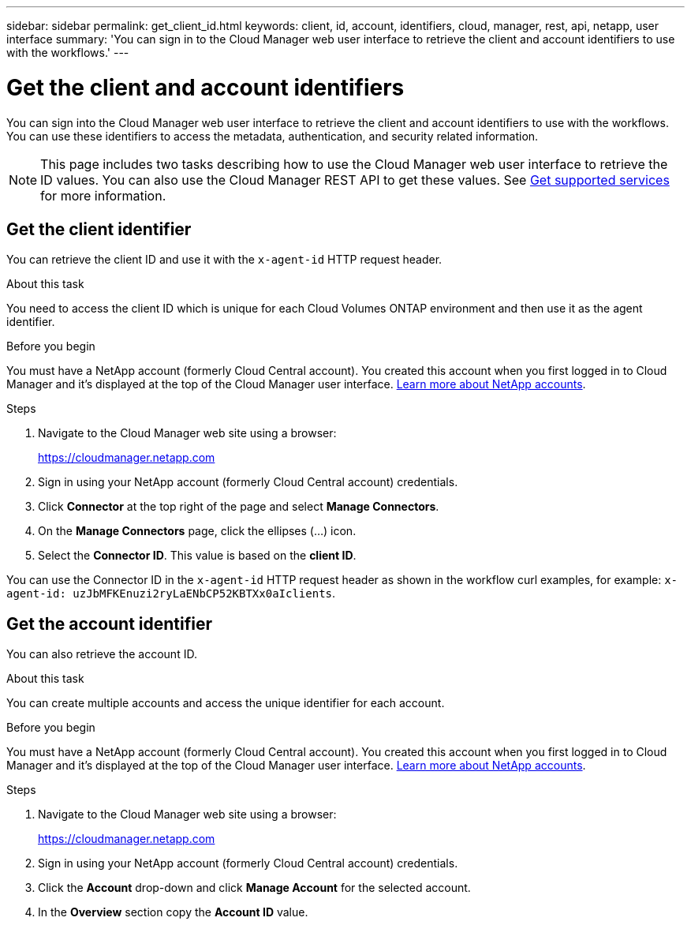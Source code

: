 ---
sidebar: sidebar
permalink: get_client_id.html
keywords: client, id, account, identifiers, cloud, manager, rest, api, netapp, user interface
summary: 'You can sign in to the Cloud Manager web user interface to retrieve the client and account identifiers to use with the workflows.'
---

= Get the client and account identifiers
:hardbreaks:
:nofooter:
:icons: font
:linkattrs:
:imagesdir: ./media/

[.lead]
You can sign into the Cloud Manager web user interface to retrieve the client and account identifiers to use with the workflows. You can use these identifiers to access the metadata, authentication, and security related information.

[NOTE]
This page includes two tasks describing how to use the Cloud Manager web user interface to retrieve the ID values. You can also use the Cloud Manager REST API to get these values. See link:wf_common_identity_get_supported_srv.html[Get supported services] for more information.

== Get the client identifier

You can retrieve the client ID and use it with the `x-agent-id` HTTP request header.

.About this task

You need to access the client ID which is unique for each Cloud Volumes ONTAP environment and then use it as the agent identifier.

.Before you begin

You must have a NetApp account (formerly Cloud Central account). You created this account when you first logged in to Cloud Manager and it’s displayed at the top of the Cloud Manager user interface. link:https://docs.netapp.com/us-en/occm/concept_cloud_central_accounts.html[Learn more about NetApp accounts^].

.Steps

. Navigate to the Cloud Manager web site using a browser:
+
link:https://cloudmanager.netapp.com[https://cloudmanager.netapp.com^]

. Sign in using your NetApp account (formerly Cloud Central account) credentials.

. Click *Connector* at the top right of the page and select *Manage Connectors*.

. On the *Manage Connectors* page, click the ellipses (...) icon.

. Select the *Connector ID*. This value is based on the *client ID*.

You can use the Connector ID in the `x-agent-id` HTTP request header as shown in the workflow curl examples, for example: `x-agent-id: uzJbMFKEnuzi2ryLaENbCP52KBTXx0aIclients`.

//. Click *?* at the top right of the page and select *Support*.

//. Click the *Connector* tab at the top and select the *Client ID* value.

//.After you finish

//You should construct the agent ID by adding the suffix "clients" to the client ID. The agent ID can then be used with the `x-agent-id` HTTP request header as shown in the workflow curl examples, for example: `x-agent-id: uzJbMFKEnuzi2ryLaENbCP52KBTXx0aIclients`.

== Get the account identifier

You can also retrieve the account ID.

.About this task

You can create multiple accounts and access the unique identifier for each account.

.Before you begin

You must have a NetApp account (formerly Cloud Central account). You created this account when you first logged in to Cloud Manager and it’s displayed at the top of the Cloud Manager user interface. link:https://docs.netapp.com/us-en/occm/concept_cloud_central_accounts.html[Learn more about NetApp accounts^].

.Steps

. Navigate to the Cloud Manager web site using a browser:
+
link:https://cloudmanager.netapp.com[https://cloudmanager.netapp.com^]

. Sign in using your NetApp account (formerly Cloud Central account) credentials.

. Click the *Account* drop-down and click *Manage Account* for the selected account.

. In the *Overview* section copy the *Account ID* value.
